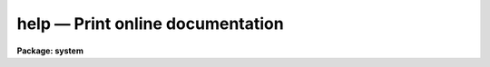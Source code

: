 help — Print online documentation
=================================

**Package: system**

.. raw:: html

  <BODY>
  <TABLE WIDTH="100%" BORDER=0><TR>
  <TD ALIGN=LEFT><FONT SIZE=4>
  <B>help (Oct01)</B></FONT></TD>
  <TD ALIGN=CENTER><FONT SIZE=4>
  <B>system</B>
  </FONT></TD>
  <TD ALIGN=RIGHT><FONT SIZE=4>
  <B>help (Oct01)</B></FONT></TD>
  </TR></TABLE><P>
  <TITLE>help</TITLE>
  <UL>
  </UL>
  <H2><A NAME="s_name">NAME</A></H2>
  <! BeginSection: 'NAME'>
  <UL>
  help -- print online documentation for the named modules or packages
  </UL>
  <! EndSection:   'NAME'>
  <H2><A NAME="s_usage">USAGE</A></H2>
  <! BeginSection: 'USAGE'>
  <UL>
  help [template]
  </UL>
  <! EndSection:   'USAGE'>
  <H2><A NAME="s_parameters">PARAMETERS</A></H2>
  <! BeginSection: 'PARAMETERS'>
  <UL>
  <DL>
  <DT><B><A NAME="l_template">template</A></B></DT>
  <! Sec='PARAMETERS' Level=0 Label='template' Line='template'>
  <DD>A string listing the modules or packages for which help is desired.
  Each list element may be a simple name or a pattern matching template.
  Abbreviations are permitted.  If <I>template</I> is omitted a long format
  menu will be printed for the current package, listing each task (or
  subpackage) and describing briefly what it is.
  </DD>
  </DL>
  <DL>
  <DT><B><A NAME="l_file_template">file_template = no</A></B></DT>
  <! Sec='PARAMETERS' Level=0 Label='file_template' Line='file_template = no'>
  <DD>If this switch is set the template is interpreted as a filename matching
  template, and all help blocks found in the named files are output.  The help
  database is not searched, hence manual pages can be printed or documents
  may be formatted without entering the files into a help database.
  In other words, "<TT>help file.hlp fi+</TT>" makes it possible to use <I>help</I> as
  a conventional text formatter.
  </DD>
  </DL>
  <DL>
  <DT><B><A NAME="l_all">all = no</A></B></DT>
  <! Sec='PARAMETERS' Level=0 Label='all' Line='all = no'>
  <DD>Print help for all help modules matching <I>template</I>, rather than only the
  first one found.
  </DD>
  </DL>
  <DL>
  <DT><B><A NAME="l_parameter">parameter = "<TT>all</TT>"</A></B></DT>
  <! Sec='PARAMETERS' Level=0 Label='parameter' Line='parameter = "all"'>
  <DD>If the value of this parameter is not "<TT>all</TT>", only the help text
  for the given parameter will be printed.
  </DD>
  </DL>
  <DL>
  <DT><B><A NAME="l_section">section = "<TT>all</TT>"</A></B></DT>
  <! Sec='PARAMETERS' Level=0 Label='section' Line='section = "all"'>
  <DD>If the value of this parameter is not "<TT>all</TT>", only the help text for the
  given section (e.g. "<TT>usage</TT>", "<TT>description</TT>", "<TT>examples</TT>") will be printed.
  </DD>
  </DL>
  <DL>
  <DT><B><A NAME="l_option">option = help</A></B></DT>
  <! Sec='PARAMETERS' Level=0 Label='option' Line='option = help'>
  <DD>The option parameter specifies the type of help desired, chosen from
  the following:
  <DL>
  <DT><B><A NAME="l_help">help</A></B></DT>
  <! Sec='PARAMETERS' Level=1 Label='help' Line='help'>
  <DD>Print the full help block for the named module.
  </DD>
  </DL>
  <DL>
  <DT><B><A NAME="l_source">source</A></B></DT>
  <! Sec='PARAMETERS' Level=1 Label='source' Line='source'>
  <DD>Print the source code for the module (which often contains additional
  detailed comments).
  </DD>
  </DL>
  <DL>
  <DT><B><A NAME="l_sysdoc">sysdoc</A></B></DT>
  <! Sec='PARAMETERS' Level=1 Label='sysdoc' Line='sysdoc'>
  <DD>Print the technical system documentation for the named module.
  </DD>
  </DL>
  <DL>
  <DT><B><A NAME="l_directory">directory</A></B></DT>
  <! Sec='PARAMETERS' Level=1 Label='directory' Line='directory'>
  <DD>Print a directory of all help blocks available for the named package.
  </DD>
  </DL>
  <DL>
  <DT><B><A NAME="l_alldoc">alldoc</A></B></DT>
  <! Sec='PARAMETERS' Level=1 Label='alldoc' Line='alldoc'>
  <DD>Print all help blocks in the file containing the help block for
  the named procedure (i.e., both the user and system documentation).
  </DD>
  </DL>
  <DL>
  <DT><B><A NAME="l_files">files</A></B></DT>
  <! Sec='PARAMETERS' Level=1 Label='files' Line='files'>
  <DD>Print the names of all help files associated with the named modules or
  packages.
  </DD>
  </DL>
  <DL>
  <DT><B><A NAME="l_summary">summary</A></B></DT>
  <! Sec='PARAMETERS' Level=1 Label='summary' Line='summary'>
  <DD>Print only the titles and sizes of help blocks in referenced help files.
  The contents of the blocks are skipped.  Titles are printed for <I>all</I>
  help blocks found in the file containing the help block for the named module.
  </DD>
  </DL>
  </DD>
  </DL>
  <DL>
  <DT><B><A NAME="l_page">page = yes</A></B></DT>
  <! Sec='PARAMETERS' Level=0 Label='page' Line='page = yes'>
  <DD>Pause after every page of output text.  Turning this off for large documents
  speeds up output considerably.
  </DD>
  </DL>
  <DL>
  <DT><B><A NAME="l_nlpp">nlpp = 59</A></B></DT>
  <! Sec='PARAMETERS' Level=0 Label='nlpp' Line='nlpp = 59'>
  <DD>The number of lines per page if output is redirected, e.g., to <I>lprint</I>.
  </DD>
  </DL>
  <DL>
  <DT><B><A NAME="l_lmargin">lmargin = 1</A></B></DT>
  <! Sec='PARAMETERS' Level=0 Label='lmargin' Line='lmargin = 1'>
  <DD>Left margin on output.
  </DD>
  </DL>
  <DL>
  <DT><B><A NAME="l_rmargin">rmargin = 72</A></B></DT>
  <! Sec='PARAMETERS' Level=0 Label='rmargin' Line='rmargin = 72'>
  <DD>Right margin on output.
  </DD>
  </DL>
  <DL>
  <DT><B><A NAME="l_search">search = no</A></B></DT>
  <! Sec='PARAMETERS' Level=0 Label='search' Line='search = no'>
  <DD>If enabled the 
  <A HREF="#l_template">template</A>
  is interpreted as a search string and the task
  is started with the search panel open with the results of the search.  The
  <A HREF="#l_file_template">file_template</A>
  parameter is ignored with search turned on.
  </DD>
  </DL>
  <DL>
  <DT><B><A NAME="l_home">home = "<TT></TT>"</A></B></DT>
  <! Sec='PARAMETERS' Level=0 Label='home' Line='home = ""'>
  <DD>The home page for the task.  If not set and no 
  <A HREF="#l_template">template</A>
  is specified
  the task will start with the online help in the main window, otherwise it
  may be set to a filename to be displayed when the task starts.  This file
  may contain a text help block which will be formatted before display,  or
  it may be a valid HTML file.  See below for a description of the format of
  a homepage file which provides links to tasks.
  </DD>
  </DL>
  <DL>
  <DT><B><A NAME="l_printer">printer = "<TT>printer</TT>"</A></B></DT>
  <! Sec='PARAMETERS' Level=0 Label='printer' Line='printer = "printer"'>
  <DD>Default hardcopy printer name. If the <I>value</I> of the parameter is the
  reserved string "<TT>printer</TT>", the actual device is the value of the CL
  environment variable <I>printer</I>.
  </DD>
  </DL>
  <DL>
  <DT><B><A NAME="l_showtype">showtype = no</A></B></DT>
  <! Sec='PARAMETERS' Level=0 Label='showtype' Line='showtype = no'>
  <DD>Add task-type suffix in package menus?
  </DD>
  </DL>
  <DL>
  <DT><B><A NAME="l_quickref">quickref = "<TT>uparm$quick.ref</TT>"</A></B></DT>
  <! Sec='PARAMETERS' Level=0 Label='quickref' Line='quickref = "uparm$quick.ref"'>
  <DD>Name of the quick-reference file used for searching.  This file is created
  the first time the task is run in GUI mode or whenever it doesn't exist, 
  or when any help database file has been updated.
  </DD>
  </DL>
  <DL>
  <DT><B><A NAME="l_uifname">uifname = "<TT>lib$scr/help.gui</TT>"</A></B></DT>
  <! Sec='PARAMETERS' Level=0 Label='uifname' Line='uifname = "lib$scr/help.gui"'>
  <DD>The user interface file.   This file is what defines the look and behavior
  of all the graphical user interface elements.   Experts may create variants
  of this file.
  </DD>
  </DL>
  <DL>
  <DT><B><A NAME="l_helpdb">helpdb = "<TT>helpdb</TT>"</A></B></DT>
  <! Sec='PARAMETERS' Level=0 Label='helpdb' Line='helpdb = "helpdb"'>
  <DD>The filename of the help database to be searched.  If the <I>value</I> of the
  parameter is the reserved string "<TT>helpdb</TT>", the actual filename is the value
  of the CL environment variable <I>helpdb</I>.
  </DD>
  </DL>
  <DL>
  <DT><B><A NAME="l_device">device = "<TT>terminal</TT>"</A></B></DT>
  <! Sec='PARAMETERS' Level=0 Label='device' Line='device = "terminal"'>
  <DD>Output device if the standard output is not redirected.  Allowable values
  include:
  <DL>
  <DT><B><A NAME="l_terminal">terminal</A></B></DT>
  <! Sec='PARAMETERS' Level=1 Label='terminal' Line='terminal'>
  <DD>If the <I>value</I> of
  the parameter is the reserved string "<TT>terminal</TT>",  the actual device name is
  the value of the CL environment variable <I>terminal</I>.  
  </DD>
  </DL>
  <DL>
  <DT><B><A NAME="l_text">text</A></B></DT>
  <! Sec='PARAMETERS' Level=1 Label='text' Line='text'>
  <DD>Output the formatted help page as plain text.
  </DD>
  </DL>
  <DL>
  <DT><B><A NAME="l_gui">gui</A></B></DT>
  <! Sec='PARAMETERS' Level=1 Label='gui' Line='gui'>
  <DD>Invoke the GUI for browsing the help system.  This option will only work if
  the <I>stdgraph</I> environment variable is set the <I>xgterm</I>, and the
  user is running IRAF from an <I>XGterm</I> window.
  </DD>
  </DL>
  <DL>
  <DT><B><A NAME="l_html">html</A></B></DT>
  <! Sec='PARAMETERS' Level=1 Label='html' Line='html'>
  <DD>Output the formatted help page as HTML text.
  </DD>
  </DL>
  <DL>
  <DT><B><A NAME="l_ps">ps (or postscript)</A></B></DT>
  <! Sec='PARAMETERS' Level=1 Label='ps' Line='ps (or postscript)'>
  <DD>Output the formatted help page as postscript.
  </DD>
  </DL>
  </DD>
  </DL>
  </UL>
  <! EndSection:   'PARAMETERS'>
  <H2><A NAME="s_basic_usage">BASIC USAGE</A></H2>
  <! BeginSection: 'BASIC USAGE'>
  <UL>
  Despite the complex appearing hidden parameters, <B>help</B> is easy to use
  for simple tasks.  <B>Help</B> is most commonly used to get help on the current
  package, and to get help on a program named in a CL menu.  To get help on
  the current package one need only type <B>help</B> without any arguments.
  For example, if the current package is <B>plot</B>, the command and its output
  might appear as follows:
  <P>
  <PRE>
  	pl&gt; help
  		contour - Make a contour plot of an image
  		  graph - Graph one or more image sections or lists
  		   pcol - Plot a column of an image
  		  pcols - Plot the average of a range of image columns
  		   prow - Plot a line (row) of an image
  		  prows - Plot the average of a range of image lines
  		surface - Make a surface plot of an image
  	pl&gt;
  </PRE>
  <P>
  To get help on a module one supplies the module name as an argument,
  <P>
  	pl&gt; help graph
  <P>
  and the manual page for the <B>plot.graph</B> program will be printed on the
  terminal.  To get a hardcopy of the manual page on the printer, the output
  may be redirected to the line printer, as follows:
  <P>
  	pl&gt; help graph | lprint
  </UL>
  <! EndSection:   'BASIC USAGE'>
  <H2><A NAME="s_description">DESCRIPTION</A></H2>
  <! BeginSection: 'DESCRIPTION'>
  <UL>
  The function of the <B>help</B> program is to perform a depth first search
  of the help database <I>helpdb</I>, printing help for all packages and modules
  matching the template.  By default the standard IRAF help database is searched,
  but any other help database may be searched if desired.  A help database is
  precompiled with the <B>mkhelpdb</B> program to speed up runtime searches for
  help modules.  The standard IRAF help database contains the documentation and
  source for all CL programs and system and math library procedures installed
  in IRAF.
  <P>
  A help template is a string type parameter to the CL.  The form of a template
  is a list of patterns delimited by commas, i.e.,
  <P>
  	"<TT>pattern1, pattern2, ..., patternN</TT>"
  <P>
  The form of a pattern is
  <P>
  	package_pattern.module_pattern
  <P>
  If the "<TT>.</TT>" is omitted <I>module_pattern</I> is assumed.  The standard pattern
  matching meta-characters, i.e., "<TT>*?[]</TT>", are permitted in patterns.
  Simple patterns are assumed to be abbreviations.
  <P>
  </UL>
  <! EndSection:   'DESCRIPTION'>
  <H2><A NAME="s_gui_operation">GUI OPERATION</A></H2>
  <! BeginSection: 'GUI OPERATION'>
  <UL>
  <P>
  The GUI component of the task is a front-end to the IRAF 
  <A HREF="system.help"><B>help</B></A>
  task which provides on-the-fly conversion of help documents to HTML for
  presentation in the GUI or formatted PostScript for hardcopy.  
  The GUI is started by setting the 
  <A HREF="#l_device"><I>device</I></A>
  parameter to the special value <I>gui</I>, it is only available when using
  an XGterm window to start IRAF and assuming the <I>stdgraph</I> environment
  variable is set to xgterm.
  <P>
  Help pages may be loaded on the command line, through use of a
  file browser, or by navigating the help databases using a familiar CL
  package menu scheme.   It also features a search capability similar to the 
  <A HREF="system.references"><B>references</B></A>
  task and a complete history mechanism. 
  <P>
  When invoked with no command line arguments the task starts as a browser
  and the user is presented with a GUI that has the toplevel CL package menu
  in the upper navigation window.  The main display window below will contain
  any help page specified in the 
  <A HREF="#l_template">template</A>
  parameter or loaded on
  the command line by specifying the 
  <A HREF="#l_template">template</A>
  and 
  <A HREF="#l_file_template">file_template</A>
  parameters. If the 
  <A HREF="#l_search">search</A>
  parameter is enabled the 
  <A HREF="#l_template">template</A>
  is taken to be a search phrase and the database is searched for tasks
  matching the keyword and the GUI will appear with the search panel mapped
  so the user can select the task help to
  view.  When no 
  <A HREF="#l_template">template</A>
  is given the main display window will start with the page specified by the 
  <A HREF="#l_home">home</A>
  parameter, this can be a user-defined HTML file giving links to specific tasks
  (see below for details) or if 
  <A HREF="#l_home">home</A>
  is empty the display will contain the online help for the task.
  <P>
  The first time the task is run, or whenever the help database is updated,
  a quick reference file (specified by the task 
  <A HREF="#l_quickref">quickref </A>
  parameter) and package menu file will be created in the user's <I>uparm</I>
  directory to speed up help searching and subsequent startups of the task.
  <P>
  </UL>
  <! EndSection:   'GUI OPERATION'>
  <H2><A NAME="s_navigating_the_help_system">NAVIGATING THE HELP SYSTEM</A></H2>
  <! BeginSection: 'NAVIGATING THE HELP SYSTEM'>
  <UL>
  When run as a GUI browser <I>HELP</I> works very much like any WWW browser.
  The top panel is a list widget that will always contain a CL package listing,
  at startup this will be the toplevel <I>"Home"</I> package menu one would see
  when first logging into the CL containing the core system packages, NOAO
  package, and any site-specific external package, or in the case of starting
  with a specific task it will be the parent package for the task.  Additionally,
  system documents for the 
  <A HREF="os"><B>os</B></A>
  HSI routines and the 
  <A HREF="sys.imfort"><B>imfort</B></A>
  and
  <A HREF="math"><B>math</B></A>
  interfaces will be available in the <I>Home</I> package although
  these are programmatic interfaces and not tasks which can be executed.
  <P>
  New packages or task help pages are loaded by selecting an item from the 
  package menu list using the left mouse button.  If the requested item is a 
  package, the menu listing will change as though the package were loaded in
  the CL, and the help display panel will contain a listing of the package
  tasks with a one-line description for each task such as would be seen with 
  a <I>"help &lt;package&gt;"</I> command using the standard task.  New items may then
  be selected using either the menu list or links in the display panel.  If the
  item is a task, the help page for the task will appear in the display panel.
  In either case new pages may be selected from the menu listing.  
  <P>
  Specific help documents may also be requested by entering the task/package
  name in the <B>Topic</B> text widget above the menu list.  As when selecting
  from the package menu list, items selected this way will cause the menu
  list to change to the package menu for the parent package if the item is a
  task (displaying the help page in the display panel) or the package menu
  if the item is a package (displaying the one-liner package listing in the
  display panel).
  <P>
  Using the <B>Back</B> button will revert to the previous page in the history
  list which will either be the previously loaded package or help page.
  Similarly, selecting the <B>Forward</B> button will move the next page further
  down in the history list, either button will become insensitive when the 
  end of the list on either end is reached.  Selecting the <B>Up</B> button will
  cause the browser to immediately jump up the previous package, skipping 
  over any help pages that were loaded in between.  The <B>Home</B> button will
  cause the default homepage (either the user-defined page if specified by the
  task <I>home</I> parameter or the online help) to be displayed.  Browsing
  in this way can also be done using the navigation menu created by hitting
  the right mouse button while in the main display panel.
  <P>
  Users can also jump to specific pages in the history list using the
  <B>History</B> button on the main menubar.   The right column of the menu
  will indicate whether the item is a task, package, internal link or a text
  file.  The history list is truncated at about 40 entries in the menu but
  the user may work back incrementally by selecting the last item of the 
  menu, after which the History button will display the previous 40 entries.
  The history list may be cleared except for the current page by selecting
  the <I>Clear History</I> menu item.
  <P>
  </UL>
  <! EndSection:   'NAVIGATING THE HELP SYSTEM'>
  <H2><A NAME="s_browsing_a_help_document">BROWSING A HELP DOCUMENT</A></H2>
  <! BeginSection: 'BROWSING A HELP DOCUMENT'>
  <UL>
  Once a help page is loaded the middle menubar above the display panel
  will change to activate widgets based on the position within the history
  list and options available for a particular page.  The left-most group
  of buttons are the standard navigation buttons described above.
  The middle group of buttons contains the <B>Sections</B> and
  <B>Parameters</B> buttons which are used to browse within a help document.
  The <I>Sections</I> button is a menu listing all of the sections found
  within a help page, allowing the user to jump to a specific section
  rather than scrolling through the entire document. The <I>Sections</I>
  menu is also available using the middle mouse button from the
  main display area.  The <I>Parameters</I> button is similarly a menu
  listing of all task parameter help sections found within the document.
  Both or either of these buttons will become insensitive when no section
  or parameter information is found in the document.
  <P>
  The right-most group of buttons represent the various help options available
  for each page.  The default is to get the task help, however help pages
  may have an associated <B>source</B> file or <B>sysdoc</B> (e.g. if the task is
  a CL script there may be a pointer to the script source itself, or a package
  may have a general overview document listed as the system document).  Once
  a help page is loaded these buttons will change become sensitive if that option
  is available, simply select the button to view the option.  Selecting the
  <B>Files</B> button will bring up a panel listing all the files associated
  with a particular help topic.  When a help topic is selected and an option is
  defined but the file does not exist, the options button will display a yellow
  diamond icon even if the button is insensitive, a green icon indicates the
  currently selected option.  This feature may be disabled by selecting the
  "<TT>Show missing files</TT>" item from the main menubar <B>Options</B> menu.
  <P>
  </UL>
  <! EndSection:   'BROWSING A HELP DOCUMENT'>
  <H2><A NAME="s_searching">SEARCHING</A></H2>
  <! BeginSection: 'SEARCHING'>
  <UL>
  Searching the help database is done by selecting the <B>Search</B> button
  from the main menubar to bring up the search panel.  Users may then enter 
  one or more keywords into the <B>Topic</B> field at the bottom of the panel
  and initiate the search with either a carriage return or hitting the
  <I>Search</I> button just beside it.  The panel will then show a list of all
  tasks and packages which match the search phrase along with a one-line
  description of the task.  Help pages may be displayed by selecting either the
  task or package link with the left mouse button, in both case the package
  menu list on the main help window will be updated to list the package
  contents allowing other tasks from that package to be selected in the normal
  way.
  <P>
  By default the exact phrase entered in the topic window will be used for the
  search.  This can be relaxed by toggling the  "<TT>Require exact match</TT>" button
  at the top of the panel.  For example,  to search for all tasks matching
  <I>either</I> the keyword "<TT>flat</TT>" or "<TT>field</TT>" turn off the exact match
  toggle and the search will return not only tasks matching "<TT>flat field</TT>" but 
  also any task description containing only one of the words such as the
  VELVECT task which plots velocity <I>field</I>s.
  <P>
  Within a help document itself one can search for a string by selecting
  the <B>Find</B> button from the main menubar to bring up a panel used to
  enter the search string.  When the text is entered the main display 
  window will reposition itself and highlight the text found within the
  document.  Searches can be repeated and will wrap around the document
  automatically, searches can be done either forward or backward through
  the text and may be case insensitive.
  <P>
  </UL>
  <! EndSection:   'SEARCHING'>
  <H2><A NAME="s_user_defined_home_pages">USER_DEFINED HOME PAGES</A></H2>
  <! BeginSection: 'USER_DEFINED HOME PAGES'>
  <UL>
  By default the <I>help</I> GUI will start with the online help page displayed
  in the main help window.  The user can change this by setting the task
  <B>home</B> parameter to be a path to any valid file.  This file may be plain
  text, a help document in LROFF format which will be converted to HTML for
  display, or a native HTML document.
  <P>
  HTML files may contain URLs of the form
  <PRE>
  	<B>&lt;a href=</B><I>[package.]task</I><B>&gt;</B><I>url_text</I><B>&lt;/a&gt;
  </PRE>
  <P>
  where </B><I>url_text</I> is the text to appear in the window and the URL itself
  consists of an optional package and task name delimited by a period.  For
  example, to create a link to the 
  <A HREF="onedspec.splot"><B>splot</B></A>
  task in a document one would use the URL
  <PRE>
  	<B>&lt;a href=onedspec.splot&gt;splot&lt;/a&gt;</B>
  </PRE>
  <P>
  In this way users can create a homepage which serves as a <I>"bookmark"</I>
  file or index of shortcuts to the most commonly accessed help pages.
  <P>
  </UL>
  <! EndSection:   'USER_DEFINED HOME PAGES'>
  <H2><A NAME="s_loading_files">LOADING FILES</A></H2>
  <! BeginSection: 'LOADING FILES'>
  <UL>
  Text files may be loaded on the command line when starting the task by
  specifying the filename and setting the
  <A HREF="#l_file_template">file_template</A>
  task parameter.  The named file
  will be searched for a <I>.help</I> LROFF directing indicating it contains
  a help block that will be converted to HTML for display.  If no help
  block is found the file will be displayed as-is, meaning existing
  HTML documents can be loaded and will be formatted correctly.
  <P>
  Once the task is running users may load a file by selecting the <B>Open
  File...</B> menu item from the main menubar <B>File</B> menu or the
  right-mouse-button menu from within the main display area.  This will
  open a file browser allowing users to change directories by using the
  navigation buttons at the top of the panel, or selecting items from the
  leftmost directory listing.  Selecting a file on the rightmost list will
  cause it to be loaded and automatically formatted if it contains a help
  block.  The file list may be filtered to select only those files matching
  a particular template by changing the <B>Filter</B> box at the top of
  the panel.  Filenames or directories may be entered directly using the
  <B>Selection</B> box at the bottom of the panel.
  <P>
  </UL>
  <! EndSection:   'LOADING FILES'>
  <H2><A NAME="s_saving_files">SAVING FILES</A></H2>
  <! BeginSection: 'SAVING FILES'>
  <UL>
  Once a file has been loaded in the browser it may be saved to disk as 
  either <I>source</I> (i.e. the original LROFF file if that was converted
  for the display, or whatever file is currently displayed regardless of
  format), <I>text</I> to save formatted plain text such as that produced
  by the standard <B>help</B> task, <I>HTML</I> to save the converted HTML
  used in the display, or <I>PostScript</I> to save formatted PostScript of
  the document such as that sent to the printer using the <B>Print</B> 
  button.  Not all options will be available depending on the format of the
  input text, unavailable options will be insensitive in the GUI.
  <P>
  The <B>Save</B> panel is opened by selecting the <B>Save As...</B> menu
  item from the  main menubar <B>File</B> menu or the right-mouse-button
  menu from within the main display area.   The file browser operates the
  same as when loading images, the only difference is that file selection 
  simply defines the filename to be used and does not cause the save to
  occur automatically.  Users can overwrite existing files by selecting the
  <I>Options</I> toggle at the bottom of the panel.
  <P>
  </UL>
  <! EndSection:   'SAVING FILES'>
  <H2><A NAME="s_hardcopy_output_and_saving_disk_files_">HARDCOPY OUTPUT AND SAVING DISK FILES.</A></H2>
  <! BeginSection: 'HARDCOPY OUTPUT AND SAVING DISK FILES.'>
  <UL>
  Help pages may be output to any configured IRAF printer by selecting the
  main menubar <B>Print</B> button to bring up the print panel.  Task help pages
  will be converted to formatted PostScript and may be sent to either a
  printer or saved to disk depending on the selection made in the printer 
  panel.  If the printer name is set to the special value <I>"printer"</I> then
  the device named by the CL <I>printer</I> environment variable will be used.
  When saving to disk files the default action is to save to a filename whose
  name is the task name plus a "<TT>.ps</TT>" extension.  Either of these are changeable
  within the GUI as is the default page size to be used when generating the
  PostScript.
  <P>
  The main menubar <B>File</B> button can also be used to bring up the file
  browser in order to save the current document to disk.  Help pages may be
  saved as either the origin LROFF source for the file, formatted text as you
  would get from the standard help task, HTML as is displayed in the GUI, or
  formatted PostScript.  The choice of formats is dictated by the type of file
  being displayed (e.g. you cannot save PostScript of a program source).
  <P>
  </UL>
  <! EndSection:   'HARDCOPY OUTPUT AND SAVING DISK FILES.'>
  <H2><A NAME="s_lroff_directive_extensions_for_html">LROFF DIRECTIVE EXTENSIONS FOR HTML</A></H2>
  <! BeginSection: 'LROFF DIRECTIVE EXTENSIONS FOR HTML'>
  <UL>
  To better support HTML links within documents and to other help pages two
  new directives have been added to the LROFF text formatter.  These are
  <B>.hr</B> to specify a link (an HTML <I>HREF</I> directive) and <B>.hn</B>
  to specify a name (an HTML <I>NAME</I> directive).  The syntax for these are
  as follows:
  <PRE>
  <P>
  	<B>.hn</B><I> &lt;name&gt;</I>
  	<B>.hr</B><I> &lt;link&gt; &lt;text&gt; </I>
  </PRE>
  <P>
  where <I>&lt;name&gt;</I> is the destination name of an internal link, <I>&lt;link&gt;</I>
  is the URL of the link to be created, and <I>&lt;text&gt;</I> is the text to be
  displayed in the HTML.  The URL syntax is either a <TT>'#'</TT> character followed
  by a destination name, a simple <I>task</I> name or <I>package</I> name,
  or a <I>package.task</I> pair giving a more precise task.  For internal links
  the current document is repositioned so the name is at the top of the display,
  for task help links new help pages will be loaded in the browser.  
  <P>
  These directives are ignored when converting the LROFF to either formatted
  plain text or PostScript.
  <P>
  <A NAME="examples_target"></A>
  </UL>
  <! EndSection:   'LROFF DIRECTIVE EXTENSIONS FOR HTML'>
  <H2><A NAME="s_gui_examples">GUI EXAMPLES</A></H2>
  <! BeginSection: 'GUI EXAMPLES'>
  <UL>
  1) Start <I>help</I> as a GUI browser:
  <PRE>
  <P>
  	cl&gt; help dev=gui
  </PRE>
  <P>
  2) Begin by searching for the phrase 'gauss', tasks and packages may be
  selected from the search panel which will appear when the task starts:
  <PRE>
  <P>
  	cl&gt; help gauss dev=gui search+
  </PRE>
  <P>
  3) Load an LROFF help page in the browser at startup
  <PRE>
  <P>
  	cl&gt; help mytask.hlp dev=gui file+
  </PRE>
  <P>
  </UL>
  <! EndSection:   'GUI EXAMPLES'>
  <H2><A NAME="s_examples">EXAMPLES</A></H2>
  <! BeginSection: 'EXAMPLES'>
  <UL>
  <P>
  1. Print the help text for the program <I>delete</I> in the package
  <I>system</I> (output will be directed to the terminal):
  <P>
  <PRE>
  	cl&gt; help system.delete
  or
  	cl&gt; help delete
  or
  	cl&gt; help del
  </PRE>
  <P>
  2. Print the help text on the line printer:
  <PRE>
  <P>
  	cl&gt; help delete | lprint
  </PRE>
  <P>
  3. Print help for the current package:
  <PRE>
  <P>
  	cl&gt; help
  </PRE>
  <P>
  4. Print the usage section of all modules in the package <B>images</B>:
  <PRE>
  <P>
  	cl&gt; help images.* section=usage
  </PRE>
  <P>
  5. Print a directory of all help blocks in the packages <B>clpackage</B>
  and <B>clio</B> (and any others whose names begin with the string "<TT>cl</TT>"):
  <PRE>
  <P>
  	cl&gt; help cl* op=dir
  </PRE>
  <P>
  6. Print a directory of each package in the database (useful for getting an
  overview of the contents of a help database):
  <PRE>
  <P>
  	cl&gt; help * op=dir
  </PRE>
  <P>
  7. Print the source for all of the string utilities in the system library
  package <B>fmtio</B>:
  <PRE>
  <P>
  	cl&gt; help fmtio.str* op=source
  </PRE>
  <P>
  8. Find all tasks that delete something:
  <PRE>
  <P>
  	cl&gt; help * | match delete
  </PRE>
  <P>
  9. Print the manual pages for the <I>help</I> and <I>lprint</I> tasks on the
  default printer device:
  <PRE>
  <P>
  	cl&gt; help help,lprint | lpr
  </PRE>
  <P>
  10. Capture the manual page for task <I>hedit</I> in a text file, in a form
  suitable for printing on any device.
  <PRE>
  <P>
  	cl&gt; help hedit dev=text &gt; hedit.txt
  </PRE>
  <P>
  11. Print the manual page for task <I>hedit</I> as a Postscript file. 
  <PRE>
  <P>
  	cl&gt; help hedit dev=ps | lprint
  </PRE>
  <P>
  </UL>
  <! EndSection:   'EXAMPLES'>
  <H2><A NAME="s_bugs">BUGS</A></H2>
  <! BeginSection: 'BUGS'>
  <UL>
  On some systems, typing the next command keystroke before the end-of-page
  prompt is printed may result in the character being echoed (messing up the
  output) and then ignored when raw mode is enabled for the prompt.
  <P>
  </UL>
  <! EndSection:   'BUGS'>
  <H2><A NAME="s_see_also">SEE ALSO</A></H2>
  <! BeginSection: 'SEE ALSO'>
  <UL>
  <A HREF="system.references">references</A>
  ,
  <A HREF="system.phelp">phelp</A>
  ,
  <A HREF="system.mkhelpdb">mkhelpdb</A>
  ,
  <A HREF="system.hdbexamine">hdbexamine</A>
  ,
  <A HREF="system.mkmanpage">mkmanpage</A>
  ,
  <A HREF="system.lroff">lroff</A>
  , the online task help documents.
  </UL>
  <! EndSection:    'SEE ALSO'>
  
  <! Contents: 'NAME' 'USAGE' 'PARAMETERS' 'BASIC USAGE' 'DESCRIPTION' 'GUI OPERATION' 'NAVIGATING THE HELP SYSTEM' 'BROWSING A HELP DOCUMENT' 'SEARCHING' 'USER_DEFINED HOME PAGES' 'LOADING FILES' 'SAVING FILES' 'HARDCOPY OUTPUT AND SAVING DISK FILES.' 'LROFF DIRECTIVE EXTENSIONS FOR HTML' 'GUI EXAMPLES' 'EXAMPLES' 'BUGS' 'SEE ALSO'  >
  
  </BODY>
  </HTML>